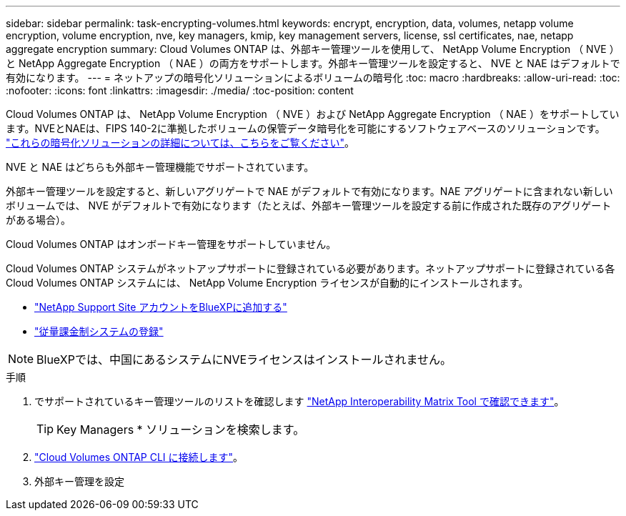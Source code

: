 ---
sidebar: sidebar 
permalink: task-encrypting-volumes.html 
keywords: encrypt, encryption, data, volumes, netapp volume encryption, volume encryption, nve, key managers, kmip, key management servers, license, ssl certificates, nae, netapp aggregate encryption 
summary: Cloud Volumes ONTAP は、外部キー管理ツールを使用して、 NetApp Volume Encryption （ NVE ）と NetApp Aggregate Encryption （ NAE ）の両方をサポートします。外部キー管理ツールを設定すると、 NVE と NAE はデフォルトで有効になります。 
---
= ネットアップの暗号化ソリューションによるボリュームの暗号化
:toc: macro
:hardbreaks:
:allow-uri-read: 
:toc: 
:nofooter: 
:icons: font
:linkattrs: 
:imagesdir: ./media/
:toc-position: content


[role="lead"]
Cloud Volumes ONTAP は、 NetApp Volume Encryption （ NVE ）および NetApp Aggregate Encryption （ NAE ）をサポートしています。NVEとNAEは、FIPS 140-2に準拠したボリュームの保管データ暗号化を可能にするソフトウェアベースのソリューションです。 link:concept-security.html["これらの暗号化ソリューションの詳細については、こちらをご覧ください"]。

NVE と NAE はどちらも外部キー管理機能でサポートされています。

ifdef::azure[]

endif::azure[]

ifdef::gcp[]

endif::gcp[]

外部キー管理ツールを設定すると、新しいアグリゲートで NAE がデフォルトで有効になります。NAE アグリゲートに含まれない新しいボリュームでは、 NVE がデフォルトで有効になります（たとえば、外部キー管理ツールを設定する前に作成された既存のアグリゲートがある場合）。

Cloud Volumes ONTAP はオンボードキー管理をサポートしていません。

Cloud Volumes ONTAP システムがネットアップサポートに登録されている必要があります。ネットアップサポートに登録されている各 Cloud Volumes ONTAP システムには、 NetApp Volume Encryption ライセンスが自動的にインストールされます。

* https://docs.netapp.com/us-en/cloud-manager-setup-admin/task-adding-nss-accounts.html["NetApp Support Site アカウントをBlueXPに追加する"^]
* link:task-registering.html["従量課金制システムの登録"]



NOTE: BlueXPでは、中国にあるシステムにNVEライセンスはインストールされません。

.手順
. でサポートされているキー管理ツールのリストを確認します http://mysupport.netapp.com/matrix["NetApp Interoperability Matrix Tool で確認できます"^]。
+

TIP: Key Managers * ソリューションを検索します。

. link:task-connecting-to-otc.html["Cloud Volumes ONTAP CLI に接続します"^]。
. 外部キー管理を設定
+
ifdef::aws[]

+
** AWS https://docs.netapp.com/us-en/ontap/encryption-at-rest/configure-external-key-management-overview-concept.html["手順については、 ONTAP のドキュメントを参照してください"^]




endif::aws[]

ifdef::azure[]

* Azure link:task-azure-key-vault.html["Azure キーボールト（ AKV ）"]


endif::azure[]

ifdef::gcp[]

* Google Cloud link:task-google-key-manager.html["Google Cloud Key Management Serviceの略"]


endif::gcp[]
